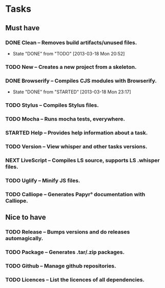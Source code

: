 #+STARTUP: content indent

* Tasks
** Must have
*** DONE Clean -- Removes build artifacts/unused files.
    - State "DONE"       from "TODO"       [2013-03-18 Mon 20:52]
*** TODO New -- Creates a new project from a skeleton.
*** DONE Browserify -- Compiles CJS modules with Browserify.
    - State "DONE"       from "STARTED"    [2013-03-18 Mon 23:17]
*** TODO Stylus -- Compiles Stylus files.
*** TODO Mocha -- Runs mocha tests, everywhere.
*** STARTED Help -- Provides help information about a task.
*** TODO Version -- View whisper and other tasks versions.
*** NEXT LiveScript -- Compiles LS source, supports LS .whisper files.
*** TODO Uglify -- Minify JS files.
*** TODO Calliope -- Generates Papyr° documentation with Calliope.
** Nice to have
*** TODO Release -- Bumps versions and do releases automagically.
*** TODO Package -- Generates .tar/.zip packages.
*** TODO Github -- Manage github repositories.
*** TODO Licences -- List the licences of all dependencies.
